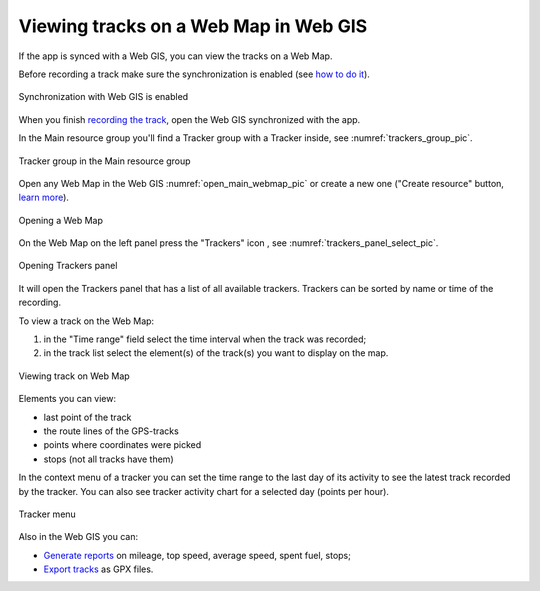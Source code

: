 .. sectionauthor:: Alexander Myrov <alexander.myrov@nextgis.com>, Yulia Grigorenko <yulia.grigorenko@nextgis.com>

Viewing tracks on a Web Map in Web GIS
=========================================================
  
If the app is synced with a Web GIS, you can view the tracks on a Web Map.

Before recording a track make sure the synchronization is enabled (see `how to do it <https://docs.nextgis.com/docs_ngtracker/source/setting_up.html#ngtr-set-send>`_).

.. figure:: _static/synced_success_en.png
   :name: synced_wg_pic
   :align: center
   :width: 8cm

   Synchronization with Web GIS is enabled


When you finish `recording the track <https://docs.nextgis.com/docs_ngtracker/source/rec_track.html>`_, open the Web GIS synchronized with the app.

In the Main resource group you'll find a Tracker group with a Tracker inside, see :numref:`trackers_group_pic`.

.. figure:: _static/trackers_group_en.png
   :name: trackers_group_pic
   :align: center
   :width: 20cm

   Tracker group in the Main resource group


Open any Web Map in the Web GIS :numref:`open_main_webmap_pic` or create a new one ("Create resource" button, `learn more <https://docs.nextgis.com/docs_ngweb/source/webmaps_admin.html>`_).

.. figure:: _static/open_webmap_en.png
   :name: open_main_webmap_pic
   :align: center
   :width: 20cm

   Opening a Web Map

On the Web Map on the left panel press the "Trackers" icon |panel_trackers|, see :numref:`trackers_panel_select_pic`.

.. |panel_trackers| image:: _static/panel_trackers.png
   :width: 6mm

.. figure:: _static/trackers_panel_select_en.png
   :name: trackers_panel_select_pic
   :align: center
   :width: 20cm

   Opening Trackers panel

It will open the Trackers panel that has a list of all available trackers. Trackers can be sorted by name or time of the recording.

To view a track on the Web Map:

1. in the "Time range" field select the time interval when the track was recorded; 
2. in the track list select the element(s) of the track(s) you want to display on the map.

.. figure:: _static/webmap_track_display_en.png
   :name: webmap_track_display_pic
   :align: center
   :width: 20cm

   Viewing track on Web Map

Elements you can view: 

* |button_tracker_lastpoint| last point of the track
* |button_tracker_line| the route lines of the GPS-tracks
* |button_tracker_points| points where coordinates were picked
* |button_tracker_stops| stops (not all tracks have them)

.. |button_tracker_lastpoint| image:: _static/button_tracker_lastpoint.png
   :width: 6mm

.. |button_tracker_line| image:: _static/button_tracker_line.png
   :width: 6mm

.. |button_tracker_points| image:: _static/button_tracker_points.png
   :width: 6mm

.. |button_tracker_stops| image:: _static/button_tracker_stops_h.png
   :width: 6mm


In the context menu of a tracker you can set the time range to the last day of its activity to see the latest track recorded by the tracker. You can also see tracker activity chart for a selected day (points per hour).


.. figure:: _static/webmap_tracker_menu_en.png
   :name: tracker_main_pic 
   :align: center
   :width: 20cm

   Tracker menu

Also in the Web GIS you can:

* `Generate reports <https://docs.nextgis.com/docs_ngweb/source/trackers.html#reports>`_ on mileage, top speed, average speed, spent fuel, stops;
* `Export tracks <https://docs.nextgis.com/docs_ngweb/source/trackers.html#track-export>`_ as GPX files.
